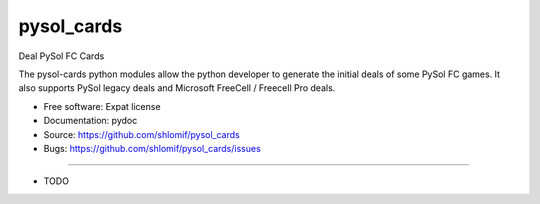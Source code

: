 ===============================
pysol_cards
===============================

Deal PySol FC Cards

The pysol-cards python modules allow the python developer to generate the
initial deals of some PySol FC games. It also supports PySol legacy deals
and Microsoft FreeCell / Freecell Pro deals.

* Free software: Expat license
* Documentation: pydoc
* Source: https://github.com/shlomif/pysol_cards
* Bugs: https://github.com/shlomif/pysol_cards/issues

--------

* TODO

